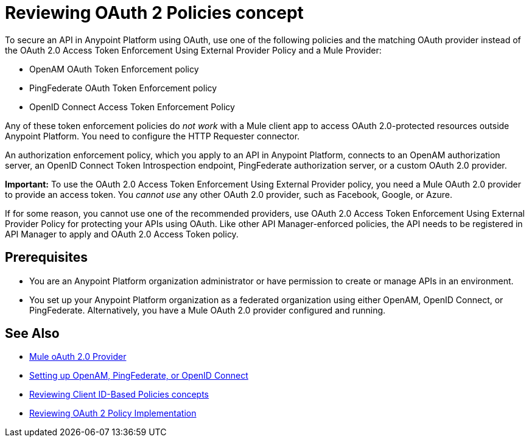 = Reviewing OAuth 2 Policies concept

// this repeats some info from external-oauth-2.0-token-validation-policy, but we need an opener page

To secure an API in Anypoint Platform using OAuth, use one of the following policies and the matching OAuth provider instead of the OAuth 2.0 Access Token Enforcement Using External Provider Policy and a Mule Provider:

* OpenAM OAuth Token Enforcement policy
* PingFederate OAuth Token Enforcement policy
* OpenID Connect Access Token Enforcement Policy

Any of these token enforcement policies do _not work_ with a Mule client app to access OAuth 2.0-protected resources outside Anypoint Platform. You need to configure the HTTP Requester connector.

An authorization enforcement policy, which you apply to an API in Anypoint Platform, connects to an OpenAM authorization server, an OpenID Connect Token Introspection endpoint, PingFederate authorization server, or a custom OAuth 2.0 provider. 

*Important:* To use the OAuth 2.0 Access Token Enforcement Using External Provider policy, you need a Mule OAuth 2.0 provider to provide an access token. You _cannot use_ any other OAuth 2.0 provider, such as Facebook, Google, or Azure. 

If for some reason, you cannot use one of the recommended providers, use OAuth 2.0 Access Token Enforcement Using External Provider Policy for protecting your APIs using OAuth. Like other API Manager-enforced policies, the API needs to be registered in API Manager to apply and OAuth 2.0 Access Token policy.

== Prerequisites

* You are an Anypoint Platform organization administrator or have permission to create or manage APIs in an environment.
* You set up your Anypoint Platform organization as a federated organization using either OpenAM, OpenID Connect, or PingFederate. Alternatively, you have a Mule OAuth 2.0 provider configured and running.

////
covered in apply-oauth-policy-task
== Access Scopes

When you apply the policy, you can configure access scopes if you use any one of the OAuth 2.0 policies provided in API Manager. Enter a space-separated list of strings that indicate the scopes that API is allowed to access. The scopes are case-sensitive and need to match those defined in your OAuth Provider.

image::scopes-mule4.png[height=160,width=496]

== Access Token 

OAuth 2.0 Access Token Enforcement Using External Provider policy requires the Access Token validation endpoint url, which defines the service that will be called to validate the access token.

image::access-token.png[height=278,width=767]


Moved to openid-oauth-token-enforcement.adoc

== Obtaining User Credentials

Federation policies enrich the flow with user information stored in the OAuth Provider that can be used for user verification. This information is accessible from attributes.headers in Mule 4 or higher or outbound properties in earlier version. The elements that provide the information depend on the grant type used to retrieve the token.

* The user ID is X-AGW-userid for these grant types:
** Resource Owner Credentials
** Implicit
** Authorization Code
* The user ID is X-AGW-client_id for the Client Credentials grant type.

This information is available to be referenced and used internally in your proxy by any component that follows it in the flow.

All user information enriched by the policy has the "X-AGW-" prefix.


// already in openid-oauth-token-enforcement.adoc
////


== See Also

* link:/api-manager/v/2.x/mule-oauth-provider-landing-page[Mule oAuth 2.0 Provider]
* link:/access-management/managing-api-clients[Setting up OpenAM, PingFederate, or OpenID Connect]
* link:/api-manager/v/2.x/client-id-based-policies[Reviewing Client ID-Based Policies concepts]
* link:/api-manager/v/2.x/oauth-policy-implementation-concept[Reviewing OAuth 2 Policy Implementation]
